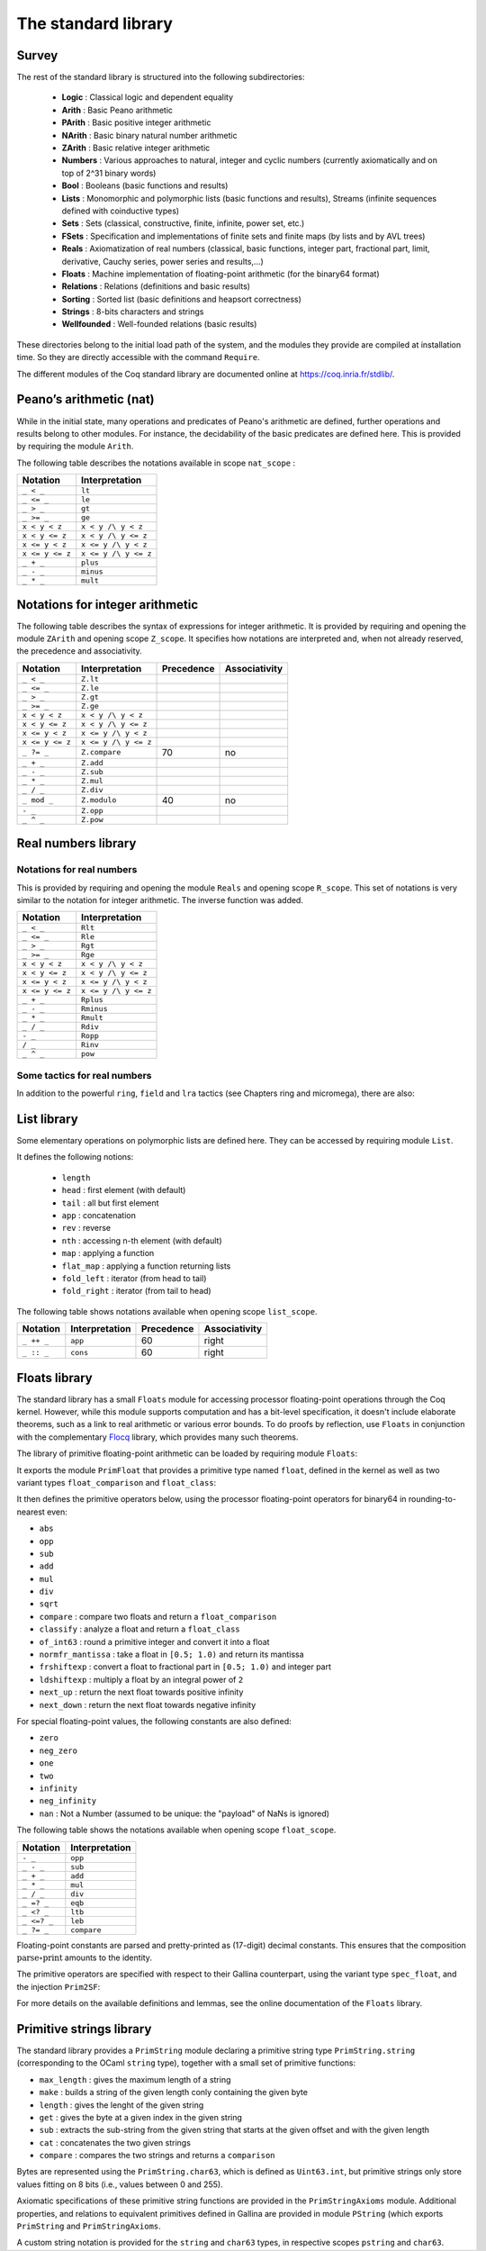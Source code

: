 The standard library
--------------------

Survey
~~~~~~

The rest of the standard library is structured into the following
subdirectories:

  * **Logic** : Classical logic and dependent equality
  * **Arith** : Basic Peano arithmetic
  * **PArith** : Basic positive integer arithmetic
  * **NArith** : Basic binary natural number arithmetic
  * **ZArith** : Basic relative integer arithmetic
  * **Numbers** : Various approaches to natural, integer and cyclic numbers (currently axiomatically and on top of 2^31 binary words)
  * **Bool** : Booleans (basic functions and results)
  * **Lists** : Monomorphic and polymorphic lists (basic functions and results), Streams (infinite sequences defined with coinductive types)
  * **Sets** : Sets (classical, constructive, finite, infinite, power set, etc.)
  * **FSets** : Specification and implementations of finite sets and finite maps (by lists and by AVL trees)
  * **Reals** : Axiomatization of real numbers (classical, basic functions, integer part, fractional part, limit, derivative, Cauchy series, power series and results,...)
  * **Floats** : Machine implementation of floating-point arithmetic (for the binary64 format)
  * **Relations** : Relations (definitions and basic results)
  * **Sorting** : Sorted list (basic definitions and heapsort correctness)
  * **Strings** : 8-bits characters and strings
  * **Wellfounded** : Well-founded relations (basic results)


These directories belong to the initial load path of the system, and
the modules they provide are compiled at installation time. So they
are directly accessible with the command ``Require``.

The different modules of the Coq standard library are documented
online at https://coq.inria.fr/stdlib/.

Peano’s arithmetic (nat)
~~~~~~~~~~~~~~~~~~~~~~~~

.. index::
   single: Peano's arithmetic
   single: nat_scope

While in the initial state, many operations and predicates of Peano's
arithmetic are defined, further operations and results belong to other
modules. For instance, the decidability of the basic predicates are
defined here. This is provided by requiring the module ``Arith``.

The following table describes the notations available in scope
``nat_scope`` :

===============   ===================
Notation          Interpretation
===============   ===================
``_ < _``         ``lt``
``_ <= _``        ``le``
``_ > _``         ``gt``
``_ >= _``        ``ge``
``x < y < z``     ``x < y /\ y < z``
``x < y <= z``    ``x < y /\ y <= z``
``x <= y < z``    ``x <= y /\ y < z``
``x <= y <= z``   ``x <= y /\ y <= z``
``_ + _``         ``plus``
``_ - _``         ``minus``
``_ * _``         ``mult``
===============   ===================


Notations for integer arithmetic
~~~~~~~~~~~~~~~~~~~~~~~~~~~~~~~~

.. index::
  single: Arithmetical notations
  single: + (term)
  single: * (term)
  single: - (term)
  singel: / (term)
  single: <= (term)
  single: >= (term)
  single: < (term)
  single: > (term)
  single: ?= (term)
  single: mod (term)


The following table describes the syntax of expressions
for integer arithmetic. It is provided by requiring and opening the module ``ZArith`` and opening scope ``Z_scope``.
It specifies how notations are interpreted and, when not
already reserved, the precedence and associativity.

===============   ====================  ==========  =============
Notation          Interpretation        Precedence  Associativity
===============   ====================  ==========  =============
``_ < _``         ``Z.lt``
``_ <= _``        ``Z.le``
``_ > _``         ``Z.gt``
``_ >= _``        ``Z.ge``
``x < y < z``     ``x < y /\ y < z``
``x < y <= z``    ``x < y /\ y <= z``
``x <= y < z``    ``x <= y /\ y < z``
``x <= y <= z``   ``x <= y /\ y <= z``
``_ ?= _``        ``Z.compare``         70          no
``_ + _``         ``Z.add``
``_ - _``         ``Z.sub``
``_ * _``         ``Z.mul``
``_ / _``         ``Z.div``
``_ mod _``       ``Z.modulo``          40          no
``- _``           ``Z.opp``
``_ ^ _``         ``Z.pow``
===============   ====================  ==========  =============


.. example::

  .. coqtop:: all reset

    From Stdlib Require Import ZArith.
    Check (2 + 3)%Z.
    Open Scope Z_scope.
    Check 2 + 3.


Real numbers library
~~~~~~~~~~~~~~~~~~~~

Notations for real numbers
++++++++++++++++++++++++++

This is provided by requiring and opening the module ``Reals`` and
opening scope ``R_scope``. This set of notations is very similar to
the notation for integer arithmetic. The inverse function was added.

===============   ===================
Notation          Interpretation
===============   ===================
``_ < _``         ``Rlt``
``_ <= _``        ``Rle``
``_ > _``         ``Rgt``
``_ >= _``        ``Rge``
``x < y < z``     ``x < y /\ y < z``
``x < y <= z``    ``x < y /\ y <= z``
``x <= y < z``    ``x <= y /\ y < z``
``x <= y <= z``   ``x <= y /\ y <= z``
``_ + _``         ``Rplus``
``_ - _``         ``Rminus``
``_ * _``         ``Rmult``
``_ / _``         ``Rdiv``
``- _``           ``Ropp``
``/ _``           ``Rinv``
``_ ^ _``         ``pow``
===============   ===================

.. example::

  .. coqtop:: all reset

    From Stdlib Require Import Reals.
    Check  (2 + 3)%R.
    Open Scope R_scope.
    Check 2 + 3.

Some tactics for real numbers
+++++++++++++++++++++++++++++

In addition to the powerful ``ring``, ``field`` and ``lra``
tactics (see Chapters ring and micromega), there are also:

.. tacn:: discrR

  Proves that two real integer constants are different.

.. example::

  .. coqtop:: all reset

    From Stdlib Require Import DiscrR.
    Open Scope R_scope.
    Goal 5 <> 0.
    discrR.

.. tacn:: split_Rabs

  Allows unfolding the ``Rabs`` constant and splits corresponding conjunctions.

.. example::

  .. coqtop:: all reset

    From Stdlib Require Import Reals.
    Open Scope R_scope.
    Goal forall x:R, x <= Rabs x.
    intro; split_Rabs.

.. tacn:: split_Rmult

  Splits a condition that a product is non-null into subgoals
  corresponding to the condition on each operand of the product.

.. example::

  .. coqtop:: all reset

    From Stdlib Require Import Reals.
    Open Scope R_scope.
    Goal forall x y z:R, x * y * z <> 0.
    intros; split_Rmult.

List library
~~~~~~~~~~~~

.. index::
  single: Notations for lists
  single: length (term)
  single: head (term)
  single: tail (term)
  single: app (term)
  single: rev (term)
  single: nth (term)
  single: map (term)
  single: flat_map (term)
  single: fold_left (term)
  single: fold_right (term)

Some elementary operations on polymorphic lists are defined here.
They can be accessed by requiring module ``List``.

It defines the following notions:

  * ``length``
  * ``head`` : first element (with default)
  * ``tail`` : all but first element
  * ``app`` : concatenation
  * ``rev`` : reverse
  * ``nth`` : accessing n-th element (with default)
  * ``map`` : applying a function
  * ``flat_map`` : applying a function returning lists
  * ``fold_left`` : iterator (from head to tail)
  * ``fold_right`` : iterator (from tail to head)

The following table shows notations available when opening scope ``list_scope``.

==========  ==============  ==========  =============
Notation    Interpretation  Precedence  Associativity
==========  ==============  ==========  =============
``_ ++ _``  ``app``         60          right
``_ :: _``  ``cons``        60          right
==========  ==============  ==========  =============

.. _floats_library:

Floats library
~~~~~~~~~~~~~~

The standard library has a small ``Floats`` module for accessing
processor floating-point operations through the Coq kernel.
However, while this module supports computation and has a bit-level
specification, it doesn't include elaborate theorems, such as a link
to real arithmetic or various error bounds. To do proofs by
reflection, use ``Floats`` in conjunction with the complementary
`Flocq <https://flocq.gitlabpages.inria.fr/>`_ library, which provides
many such theorems.

The library of primitive floating-point arithmetic can be loaded by
requiring module ``Floats``:

.. coqtop:: in

  From Stdlib Require Import Floats.

It exports the module ``PrimFloat`` that provides a primitive type
named ``float``, defined in the kernel
as well as two variant types ``float_comparison`` and ``float_class``:


.. coqtop:: all

  Print float.
  Print float_comparison.
  Print float_class.

It then defines the primitive operators below, using the processor
floating-point operators for binary64 in rounding-to-nearest even:

* ``abs``
* ``opp``
* ``sub``
* ``add``
* ``mul``
* ``div``
* ``sqrt``
* ``compare`` : compare two floats and return a ``float_comparison``
* ``classify`` : analyze a float and return a ``float_class``
* ``of_int63`` : round a primitive integer and convert it into a float
* ``normfr_mantissa`` : take a float in ``[0.5; 1.0)`` and return its mantissa
* ``frshiftexp`` : convert a float to fractional part in ``[0.5; 1.0)`` and integer part
* ``ldshiftexp`` : multiply a float by an integral power of ``2``
* ``next_up`` : return the next float towards positive infinity
* ``next_down`` : return the next float towards negative infinity

For special floating-point values, the following constants are also
defined:

* ``zero``
* ``neg_zero``
* ``one``
* ``two``
* ``infinity``
* ``neg_infinity``
* ``nan`` : Not a Number (assumed to be unique: the "payload" of NaNs is ignored)

The following table shows the notations available when opening scope
``float_scope``.

===========  ==============
Notation     Interpretation
===========  ==============
``- _``      ``opp``
``_ - _``    ``sub``
``_ + _``    ``add``
``_ * _``    ``mul``
``_ / _``    ``div``
``_ =? _``   ``eqb``
``_ <? _``    ``ltb``
``_ <=? _``   ``leb``
``_ ?= _``   ``compare``
===========  ==============

Floating-point constants are parsed and pretty-printed as (17-digit)
decimal constants. This ensures that the composition
:math:`\text{parse} \circ \text{print}` amounts to the identity.

.. warn:: The constant number is not a binary64 floating-point value.  A closest value number will be used and unambiguously printed number. [inexact-float,parsing]

   Not all decimal constants are floating-point values. This warning
   is generated when parsing such a constant (for instance ``0.1``).

.. flag:: Printing Float

   Turn this flag off (it is on by default) to deactivate decimal
   printing of floating-point constants. They will then be printed
   with an hexadecimal representation.

.. example::

  .. coqtop:: all

    Open Scope float_scope.
    Eval compute in 1 + 0.5.
    Eval compute in 1 / 0.
    Eval compute in 1 / -0.
    Eval compute in 0 / 0.
    Eval compute in 0 ?= -0.
    Eval compute in nan ?= nan.
    Eval compute in next_down (-1).

The primitive operators are specified with respect to their Gallina
counterpart, using the variant type ``spec_float``, and the injection
``Prim2SF``:

.. coqtop:: all

  Print spec_float.
  Check Prim2SF.
  Check mul_spec.

For more details on the available definitions and lemmas, see the
online documentation of the ``Floats`` library.

.. _pstring_library:

Primitive strings library
~~~~~~~~~~~~~~~~~~~~~~~~~

The standard library provides a ``PrimString`` module declaring a primitive
string type ``PrimString.string`` (corresponding to the OCaml ``string`` type),
together with a small set of primitive functions:

* ``max_length`` : gives the maximum length of a string
* ``make`` : builds a string of the given length conly containing the given byte
* ``length`` : gives the lenght of the given string
* ``get`` : gives the byte at a given index in the given string
* ``sub`` : extracts the sub-string from the given string that starts at the given offset and with the given length
* ``cat`` : concatenates the two given strings
* ``compare`` : compares the two strings and returns a ``comparison``

Bytes are represented using the ``PrimString.char63``, which is defined as ``Uint63.int``,
but primitive strings only store values fitting on 8 bits (i.e., values between 0 and 255).

Axiomatic specifications of these primitive string functions are provided in the
``PrimStringAxioms`` module. Additional properties, and relations to equivalent
primitives defined in Gallina are provided in module ``PString`` (which exports
``PrimString`` and ``PrimStringAxioms``.

A custom string notation is provided for the ``string`` and ``char63`` types,
in respective scopes ``pstring`` and ``char63``.
